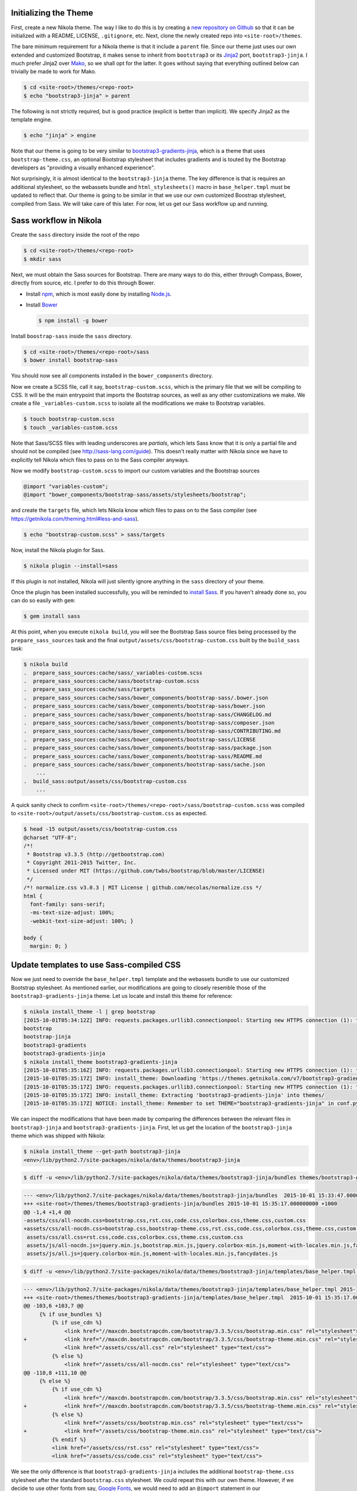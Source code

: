 .. title: Creating a Nikola theme with Sass-compiled Bootstrap
.. slug: creating-a-nikola-theme-with-sass-compiled-bootstrap
.. date: 2015-09-28 22:59:54 UTC+10:00
.. tags: sass, bootstrap, nikola
.. category: coding
.. link: 
.. description: 
.. type: text

Initializing the Theme
----------------------

First, create a new Nikola theme. The way I like to do this is by creating a 
`new repository on Github`_ so that it can be initialized with a README, 
LICENSE, ``.gitignore``, etc. Next, clone the newly created repo into 
``<site-root>/themes``.

The bare minimum requirement for a Nikola theme is that it include a 
``parent`` file. Since our theme just uses our own extended and customized 
Bootstrap, it makes sense to inherit from ``bootstrap3`` or its `Jinja2`_ 
port, ``bootstrap3-jinja``. I much prefer Jinja2 over `Mako`_, so we shall opt
for the latter. It goes without saying that everything outlined below can 
trivially be made to work for Mako.

.. code:: console

   $ cd <site-root>/themes/<repo-root>
   $ echo "bootstrap3-jinja" > parent

The following is not strictly required, but is good practice (explicit is 
better than implicit). We specify Jinja2 as the template engine.

.. code:: console

   $ echo "jinja" > engine

Note that our theme is going to be very similar to 
`bootstrap3-gradients-jinja`_, which is a theme that uses 
``bootstrap-theme.css``, an optional Bootstrap stylesheet that includes 
gradients and is touted by the Bootstrap developers as "providing a visually 
enhanced experience".

Not surprisingly, it is almost identical to the ``bootstrap3-jinja`` theme. 
The key difference is that is requires an additional stylesheet, so the 
webassets bundle and ``html_stylesheets()`` macro in ``base_helper.tmpl`` must 
be updated to reflect that. Our theme is going to be similar in that we use 
our own customized Boostrap stylesheet, compiled from Sass. We will take care 
of this later. For now, let us get our Sass workflow up and running.

Sass workflow in Nikola
-----------------------

Create the ``sass`` directory inside the root of the repo

.. code:: console

   $ cd <site-root>/themes/<repo-root>
   $ mkdir sass

Next, we must obtain the Sass sources for Bootstrap. There are many ways to do
this, either through Compass, Bower, directly from source, etc. I prefer to do
this through Bower.

- Install `npm`_, which is most easily done by installing `Node.js`_.
- Install `Bower`_

  .. code:: console

     $ npm install -g bower

Install ``boostrap-sass`` inside the ``sass`` directory.

.. code:: console

   $ cd <site-root>/themes/<repo-root>/sass
   $ bower install bootstrap-sass

You should now see all components installed in the ``bower_components`` 
directory.

Now we create a SCSS file, call it say, ``bootstrap-custom.scss``, which is the 
primary file that we will be compiling to CSS. It will be the main entrypoint 
that imports the Bootstrap sources, as well as any other customizations we 
make. We create a file ``_variables-custom.scss`` to isolate all the 
modifications we make to Bootstrap variables. 

.. code:: console

   $ touch bootstrap-custom.scss
   $ touch _variables-custom.scss

Note that Sass/SCSS files with leading underscores are `partials`, which lets 
Sass know that it is only a partial file and should not be compiled 
(see http://sass-lang.com/guide). This doesn't really matter with Nikola since 
we have to explicitly tell Nikola which files to pass on to the Sass compiler
anyways.

Now we modify ``bootstrap-custom.scss`` to import our custom variables and the 
Bootstrap sources

.. code:: scss

   @import "variables-custom";
   @import "bower_components/bootstrap-sass/assets/stylesheets/bootstrap";

and create the ``targets`` file, which lets Nikola know which files to pass on
to the Sass compiler (see https://getnikola.com/theming.html#less-and-sass).

.. code:: console

   $ echo "bootstrap-custom.scss" > sass/targets
       
Now, install the Nikola plugin for Sass.

.. code:: console

   $ nikola plugin --install=sass

If this plugin is not installed, Nikola will just silently ignore anything 
in the ``sass`` directory of your theme. 

Once the plugin has been installed successfully, you will be reminded to 
`install Sass`_. If you haven't already done so, you can do so easily with 
``gem``:

.. code:: console

   $ gem install sass

At this point, when you execute ``nikola build``, you will see the Bootstrap
Sass source files being processed by the ``prepare_sass_sources`` task and the 
final ``output/assets/css/bootstrap-custom.css`` built by the ``build_sass`` 
task:

.. code:: console

   $ nikola build
   .  prepare_sass_sources:cache/sass/_variables-custom.scss
   .  prepare_sass_sources:cache/sass/bootstrap-custom.scss
   .  prepare_sass_sources:cache/sass/targets
   .  prepare_sass_sources:cache/sass/bower_components/bootstrap-sass/.bower.json
   .  prepare_sass_sources:cache/sass/bower_components/bootstrap-sass/bower.json
   .  prepare_sass_sources:cache/sass/bower_components/bootstrap-sass/CHANGELOG.md
   .  prepare_sass_sources:cache/sass/bower_components/bootstrap-sass/composer.json
   .  prepare_sass_sources:cache/sass/bower_components/bootstrap-sass/CONTRIBUTING.md
   .  prepare_sass_sources:cache/sass/bower_components/bootstrap-sass/LICENSE
   .  prepare_sass_sources:cache/sass/bower_components/bootstrap-sass/package.json
   .  prepare_sass_sources:cache/sass/bower_components/bootstrap-sass/README.md
   .  prepare_sass_sources:cache/sass/bower_components/bootstrap-sass/sache.json
       ...
   .  build_sass:output/assets/css/bootstrap-custom.css
       ...

A quick sanity check to confirm 
``<site-root>/themes/<repo-root>/sass/bootstrap-custom.scss`` was compiled to
``<site-root>/output/assets/css/bootstrap-custom.css`` as expected.

.. code:: console

   $ head -15 output/assets/css/bootstrap-custom.css 
   @charset "UTF-8";
   /*!
    * Bootstrap v3.3.5 (http://getbootstrap.com)
    * Copyright 2011-2015 Twitter, Inc.
    * Licensed under MIT (https://github.com/twbs/bootstrap/blob/master/LICENSE)
    */
   /*! normalize.css v3.0.3 | MIT License | github.com/necolas/normalize.css */
   html {
     font-family: sans-serif;
     -ms-text-size-adjust: 100%;
     -webkit-text-size-adjust: 100%; }   

   body {
     margin: 0; }

Update templates to use Sass-compiled CSS
-----------------------------------------

Now we just need to override the ``base_helper.tmpl`` template and the 
webassets bundle to use our customized Bootstrap stylesheet. As mentioned 
earlier, our modifications are going to closely resemble those of the 
``bootstrap3-gradients-jinja`` theme. Let us locate and install this theme for
reference:

.. code:: console

   $ nikola install_theme -l | grep bootstrap
   [2015-10-01T05:34:12Z] INFO: requests.packages.urllib3.connectionpool: Starting new HTTPS connection (1): themes.getnikola.com
   bootstrap
   bootstrap-jinja
   bootstrap3-gradients
   bootstrap3-gradients-jinja
   $ nikola install_theme bootstrap3-gradients-jinja
   [2015-10-01T05:35:16Z] INFO: requests.packages.urllib3.connectionpool: Starting new HTTPS connection (1): themes.getnikola.com
   [2015-10-01T05:35:17Z] INFO: install_theme: Downloading 'https://themes.getnikola.com/v7/bootstrap3-gradients-jinja.zip'
   [2015-10-01T05:35:17Z] INFO: requests.packages.urllib3.connectionpool: Starting new HTTPS connection (1): themes.getnikola.com
   [2015-10-01T05:35:17Z] INFO: install_theme: Extracting 'bootstrap3-gradients-jinja' into themes/
   [2015-10-01T05:35:17Z] NOTICE: install_theme: Remember to set THEME="bootstrap3-gradients-jinja" in conf.py to use this theme.

We can inspect the modifications that have been made by comparing the 
differences between the relevant files in ``bootstrap3-jinja`` and 
``bootstrap3-gradients-jinja``. First, let us get the location of the 
``bootstrap3-jinja`` theme which was shipped with Nikola:

.. code:: console

   $ nikola install_theme --get-path bootstrap3-jinja
   <env>/lib/python2.7/site-packages/nikola/data/themes/bootstrap3-jinja

.. code:: console

   $ diff -u <env>/lib/python2.7/site-packages/nikola/data/themes/bootstrap3-jinja/bundles themes/bootstrap3-gradients-jinja/bundles 
   
.. code:: diff

   --- <env>/lib/python2.7/site-packages/nikola/data/themes/bootstrap3-jinja/bundles  2015-10-01 15:33:47.000000000 +1000
   +++ <site-root>/themes/themes/bootstrap3-gradients-jinja/bundles 2015-10-01 15:35:17.000000000 +1000
   @@ -1,4 +1,4 @@
   -assets/css/all-nocdn.css=bootstrap.css,rst.css,code.css,colorbox.css,theme.css,custom.css
   +assets/css/all-nocdn.css=bootstrap.css,bootstrap-theme.css,rst.css,code.css,colorbox.css,theme.css,custom.css
    assets/css/all.css=rst.css,code.css,colorbox.css,theme.css,custom.css
    assets/js/all-nocdn.js=jquery.min.js,bootstrap.min.js,jquery.colorbox-min.js,moment-with-locales.min.js,fancydates.js
    assets/js/all.js=jquery.colorbox-min.js,moment-with-locales.min.js,fancydates.js

.. code:: console

   $ diff -u <env>/lib/python2.7/site-packages/nikola/data/themes/bootstrap3-jinja/templates/base_helper.tmpl themes/bootstrap3-gradients-jinja/templates/base_helper.tmpl 

.. code:: diff

   --- <env>/lib/python2.7/site-packages/nikola/data/themes/bootstrap3-jinja/templates/base_helper.tmpl 2015-10-01 15:33:47.000000000 +1000
   +++ <site-root>/themes/themes/bootstrap3-gradients-jinja/templates/base_helper.tmpl  2015-10-01 15:35:17.000000000 +1000
   @@ -103,6 +103,7 @@
        {% if use_bundles %}
            {% if use_cdn %}
                <link href="//maxcdn.bootstrapcdn.com/bootstrap/3.3.5/css/bootstrap.min.css" rel="stylesheet">
   +            <link href="//maxcdn.bootstrapcdn.com/bootstrap/3.3.5/css/bootstrap-theme.min.css" rel="stylesheet">
                <link href="/assets/css/all.css" rel="stylesheet" type="text/css">
            {% else %}
                <link href="/assets/css/all-nocdn.css" rel="stylesheet" type="text/css">
   @@ -110,8 +111,10 @@
        {% else %}
            {% if use_cdn %}
                <link href="//maxcdn.bootstrapcdn.com/bootstrap/3.3.5/css/bootstrap.min.css" rel="stylesheet">
   +            <link href="//maxcdn.bootstrapcdn.com/bootstrap/3.3.5/css/bootstrap-theme.min.css" rel="stylesheet">
            {% else %}
                <link href="/assets/css/bootstrap.min.css" rel="stylesheet" type="text/css">
   +            <link href="/assets/css/bootstrap-theme.min.css" rel="stylesheet" type="text/css">
            {% endif %}
            <link href="/assets/css/rst.css" rel="stylesheet" type="text/css">
            <link href="/assets/css/code.css" rel="stylesheet" type="text/css">

We see the only difference is that ``bootstrap3-gradients-jinja`` includes the 
additional ``bootstrap-theme.css`` stylesheet after the standard 
``bootstrap.css`` stylesheet. We could repeat this with our own theme. However,
if we decide to use other fonts from say, `Google Fonts`_, we would need to add
an ``@import`` statement in our ``bootstrap-custom.scss`` file. However, if we 
were to include the compiled ``bootstrap-custom.css`` stylesheet after the 
standard ``bootstrap.min.css`` stylesheet, the fonts would fail to be imported,
as ``@imports`` must come before all other content. Since we build all of 
Bootstrap from source anyways, the most straightforward solution is to get rid
of the ``bootstrap.min.css`` stylesheet entirely and use our own compiled 
``bootstrap-custom.css`` stylesheet.

Our custom Bootstrap is compiled at the time we run ``nikola build``, so 
obviously it would not be available on any CDN. Therefore, we would not need to
make the distinction between using and not using a CDN by having separate 
webassets bundle files ``all.css`` and ``all-nocdn.css``. We can just bundle 
everything into the ``all.css`` file. Additionally, the ``use_cdn`` variable is
effectively ignored since we would need to include our compiled stylesheets no 
matter what; it is not available from anywhere else.

To summarize, for ``bundles``, we have:

.. code::

   assets/css/all.css=bootstrap-custom.css,rst.css,code.css,colorbox.css,theme.css,custom.css
   assets/js/all-nocdn.js=jquery.min.js,bootstrap.min.js,jquery.colorbox-min.js,moment-with-locales.min.js,fancydates.js
   assets/js/all.js=jquery.colorbox-min.js,moment-with-locales.min.js,fancydates.js

and for the relevant section of ``base_helper.tmpl``, we have:

.. code:: html

   {% if use_bundles %}
       <link href="/assets/css/all.css" rel="stylesheet" type="text/css">
   {% else %}
       <link href="/assets/css/bootstrap-custom.css" rel="stylesheet" type="text/css">
       <link href="/assets/css/rst.css" rel="stylesheet" type="text/css">
       <link href="/assets/css/code.css" rel="stylesheet" type="text/css">
       <link href="/assets/css/colorbox.css" rel="stylesheet" type="text/css">
       <link href="/assets/css/theme.css" rel="stylesheet" type="text/css">
       {% if has_custom_css %}
           <link href="/assets/css/custom.css" rel="stylesheet" type="text/css">
       {% endif %}
   {% endif %}

TODO
  * Sass compress, and why Nikola can't
  * Bootswatch (optional)

.. _`Mako`: http://www.makotemplates.org/
.. _`Jinja2`: http://jinja.pocoo.org/
.. _`new repository on Github`: https://github.com/new
.. _`bootstrap3-gradients-jinja`: https://themes.getnikola.com/#bootstrap3-gradients-jinja
.. _`Node.js`: https://nodejs.org/
.. _`npm`: http://blog.npmjs.org/post/85484771375/how-to-install-npm
.. _`Bower`: http://bower.io/#install-bower
.. _`bootstrap-sass`: https://github.com/twbs/bootstrap-sass#c-bower
.. _`install Sass`: http://sass-lang.com/install
.. _`Google Fonts`: https://www.google.com/fonts